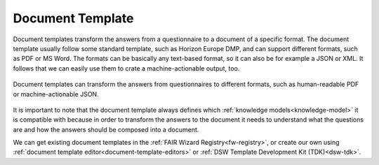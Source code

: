 .. _document-template:

Document Template
*****************

Document templates transform the answers from a questionnaire to a document of a specific format. The document template usually follow some standard template, such as Horizon Europe DMP, and can support different formats, such as PDF or MS Word. The formats can be basically any text-based format, so it can also be for example a JSON or XML. It follows that we can easily use them to crate a machine-actionable output, too.

.. figure:: document-templates/document-templates.png
   :align: center

   Document templates can transform the answers from questionnaires to different formats, such as human-readable PDF or machine-actionable JSON.


It is important to note that the document template always defines which :ref:`knowledge models<knowledge-model>` it is compatible with because in order to transform the answers to the document it needs to understand what the questions are and how the answers should be composed into a document.

We can get existing document templates in the :ref:`FAIR Wizard Registry<fw-registry>`, or create our own using :ref:`document template editor<document-template-editors>` or :ref:`DSW Template Development Kit (TDK)<dsw-tdk>`.
